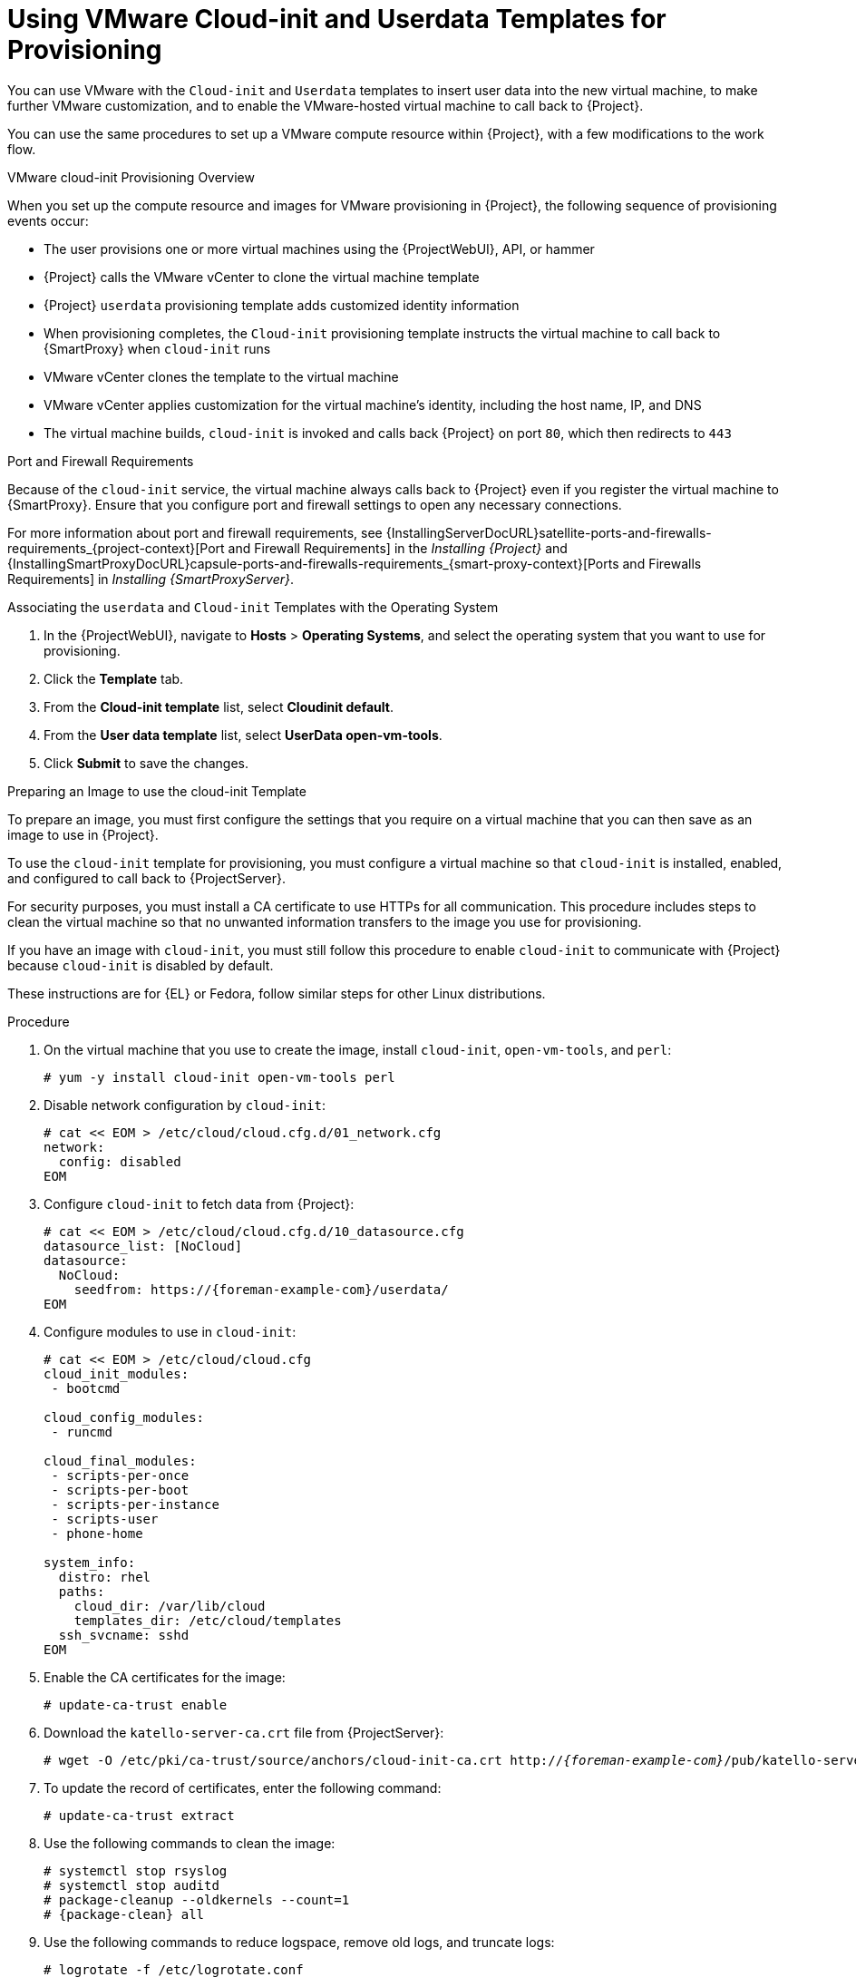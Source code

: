 [id="Using_VMware_Cloud_Init_and_Userdata_Templates_for_Provisioning_{context}"]
= Using VMware Cloud-init and Userdata Templates for Provisioning

You can use VMware with the `Cloud-init` and `Userdata` templates to insert user data into the new virtual machine, to make further VMware customization, and to enable the VMware-hosted virtual machine to call back to {Project}.

You can use the same procedures to set up a VMware compute resource within {Project}, with a few modifications to the work flow.

.VMware cloud-init Provisioning Overview
ifdef::satellite[]
image::common/user-data-sequence-satellite.png[]
endif::[]
ifdef::orcharhino[]
image::common/orcharhino_provisioning_user_data_sequence.svg[Provisioning User Data Sequence]
endif::[]
ifdef::foreman-el,foreman-deb,katello[]
image::common/user-data-sequence-foreman.svg[]
endif::[]

When you set up the compute resource and images for VMware provisioning in {Project}, the following sequence of provisioning events occur:

* The user provisions one or more virtual machines using the {ProjectWebUI}, API, or hammer
* {Project} calls the VMware vCenter to clone the virtual machine template
* {Project} `userdata` provisioning template adds customized identity information
* When provisioning completes, the `Cloud-init` provisioning template instructs the virtual machine to call back to {SmartProxy} when `cloud-init` runs
* VMware vCenter clones the template to the virtual machine
* VMware vCenter applies customization for the virtual machine's identity, including the host name, IP, and DNS
* The virtual machine builds, `cloud-init` is invoked and calls back {Project} on port `80`, which then redirects to `443`

.Port and Firewall Requirements
Because of the `cloud-init` service, the virtual machine always calls back to {Project} even if you register the virtual machine to {SmartProxy}.
Ensure that you configure port and firewall settings to open any necessary connections.

For more information about port and firewall requirements, see {InstallingServerDocURL}satellite-ports-and-firewalls-requirements_{project-context}[Port and Firewall Requirements] in the _Installing {Project}_ and {InstallingSmartProxyDocURL}capsule-ports-and-firewalls-requirements_{smart-proxy-context}[Ports and Firewalls Requirements] in _Installing {SmartProxyServer}_.

.Associating the `userdata` and `Cloud-init` Templates with the Operating System
. In the {ProjectWebUI}, navigate to *Hosts* > *Operating Systems*, and select the operating system that you want to use for provisioning.
. Click the *Template* tab.
. From the *Cloud-init template* list, select *Cloudinit default*.
. From the *User data template* list, select *UserData open-vm-tools*.
. Click *Submit* to save the changes.

.Preparing an Image to use the cloud-init Template

To prepare an image, you must first configure the settings that you require on a virtual machine that you can then save as an image to use in {Project}.

To use the `cloud-init` template for provisioning, you must configure a virtual machine so that `cloud-init` is installed, enabled, and configured to call back to {ProjectServer}.

For security purposes, you must install a CA certificate to use HTTPs for all communication.
This procedure includes steps to clean the virtual machine so that no unwanted information transfers to the image you use for provisioning.

If you have an image with `cloud-init`, you must still follow this procedure to enable `cloud-init` to communicate with {Project} because `cloud-init` is disabled by default.

ifndef::satellite[]
These instructions are for {EL} or Fedora, follow similar steps for other Linux distributions.
endif::[]

.Procedure
. On the virtual machine that you use to create the image, install `cloud-init`, `open-vm-tools`, and `perl`:
+
[options="nowrap" subs="+quotes"]
----
# yum -y install cloud-init open-vm-tools perl
----
. Disable network configuration by `cloud-init`:
+
[options="nowrap" subs="+quotes"]
----
# cat << EOM > /etc/cloud/cloud.cfg.d/01_network.cfg
network:
  config: disabled
EOM
----
. Configure `cloud-init` to fetch data from {Project}:
+
[options="nowrap" subs="+attributes"]
----
# cat << EOM > /etc/cloud/cloud.cfg.d/10_datasource.cfg
datasource_list: [NoCloud]
datasource:
  NoCloud:
    seedfrom: https://{foreman-example-com}/userdata/
EOM
----
. Configure modules to use in `cloud-init`:
+
[options="nowrap" subs="+quotes"]
----
# cat << EOM > /etc/cloud/cloud.cfg
cloud_init_modules:
 - bootcmd

cloud_config_modules:
 - runcmd

cloud_final_modules:
 - scripts-per-once
 - scripts-per-boot
 - scripts-per-instance
 - scripts-user
 - phone-home

system_info:
  distro: rhel
  paths:
    cloud_dir: /var/lib/cloud
    templates_dir: /etc/cloud/templates
  ssh_svcname: sshd
EOM
----
. Enable the CA certificates for the image:
+
[options="nowrap" subs="+quotes"]
----
# update-ca-trust enable
----
. Download the `katello-server-ca.crt` file from {ProjectServer}:
ifdef::foreman-el,katello[]
You must have the Katello plugin installed to complete this step.
For {ProjectServer} deployments, copy the CA certificate from the Apache configuration.
endif::[]
+
[options="nowrap" subs="+quotes,attributes"]
----
# wget -O /etc/pki/ca-trust/source/anchors/cloud-init-ca.crt http://_{foreman-example-com}_/pub/katello-server-ca.crt
----
. To update the record of certificates, enter the following command:
+
[options="nowrap" subs="+quotes"]
----
# update-ca-trust extract
----
. Use the following commands to clean the image:
+
[options="nowrap" subs="+quotes,attributes"]
----
# systemctl stop rsyslog
# systemctl stop auditd
# package-cleanup --oldkernels --count=1
# {package-clean} all
----
. Use the following commands to reduce logspace, remove old logs, and truncate logs:
+
----
# logrotate -f /etc/logrotate.conf
# rm -f /var/log/*-???????? /var/log/*.gz
# rm -f /var/log/dmesg.old
# rm -rf /var/log/anaconda
# cat /dev/null > /var/log/audit/audit.log
# cat /dev/null > /var/log/wtmp
# cat /dev/null > /var/log/lastlog
# cat /dev/null > /var/log/grubby
----
. Remove `udev` hardware rules:
+
[options="nowrap" subs="+quotes"]
----
# rm -f /etc/udev/rules.d/70*
----
. Remove the `ifcfg` scripts related to existing network configurations:
+
----
# rm -f /etc/sysconfig/network-scripts/ifcfg-ens*
# rm -f /etc/sysconfig/network-scripts/ifcfg-eth*
----
. Remove the SSH host keys:
+
[options="nowrap" subs="+quotes"]
----
# rm -f /etc/ssh/_SSH_keys_
----
. Remove root user's SSH history:
+
[options="nowrap" subs="+quotes"]
----
# rm -rf ~root/.ssh/known_hosts
----
. Remove root user's shell history:
+
[options="nowrap" subs="+quotes"]
----
# rm -f ~root/.bash_history
# unset HISTFILE
----
+

You can now create an image from this virtual machine.
You can use the xref:Adding_VMware_Images_to_Server_{context}[] section to add the image to {Project}.

.Configuring {SmartProxy} to Forward the user data Template
If you deploy {Project} with the {SmartProxy} templates feature, you must configure {Project} to recognize hosts' IP addresses forwarded over the X-Forwarded-For HTTP header to serve correct template payload.

For security reasons, {Project} recognizes this HTTP header only from localhost.
For each individual {SmartProxy}, you must configure a setting to recognize hosts' IP addresses.
To add an IP address (e.g. 192.0.2.10) or range (e.g. 192.0.2.0/24), use the following command:

[options="nowrap" subs="+quotes,attributes"]
----
# {foreman-installer} --foreman-trusted-proxies 127.0.0.1/8 --foreman-trusted-proxies ::1 --foreman-trusted-proxies 192.0.2.10
----

The localhost entries are required, do not omit them.
